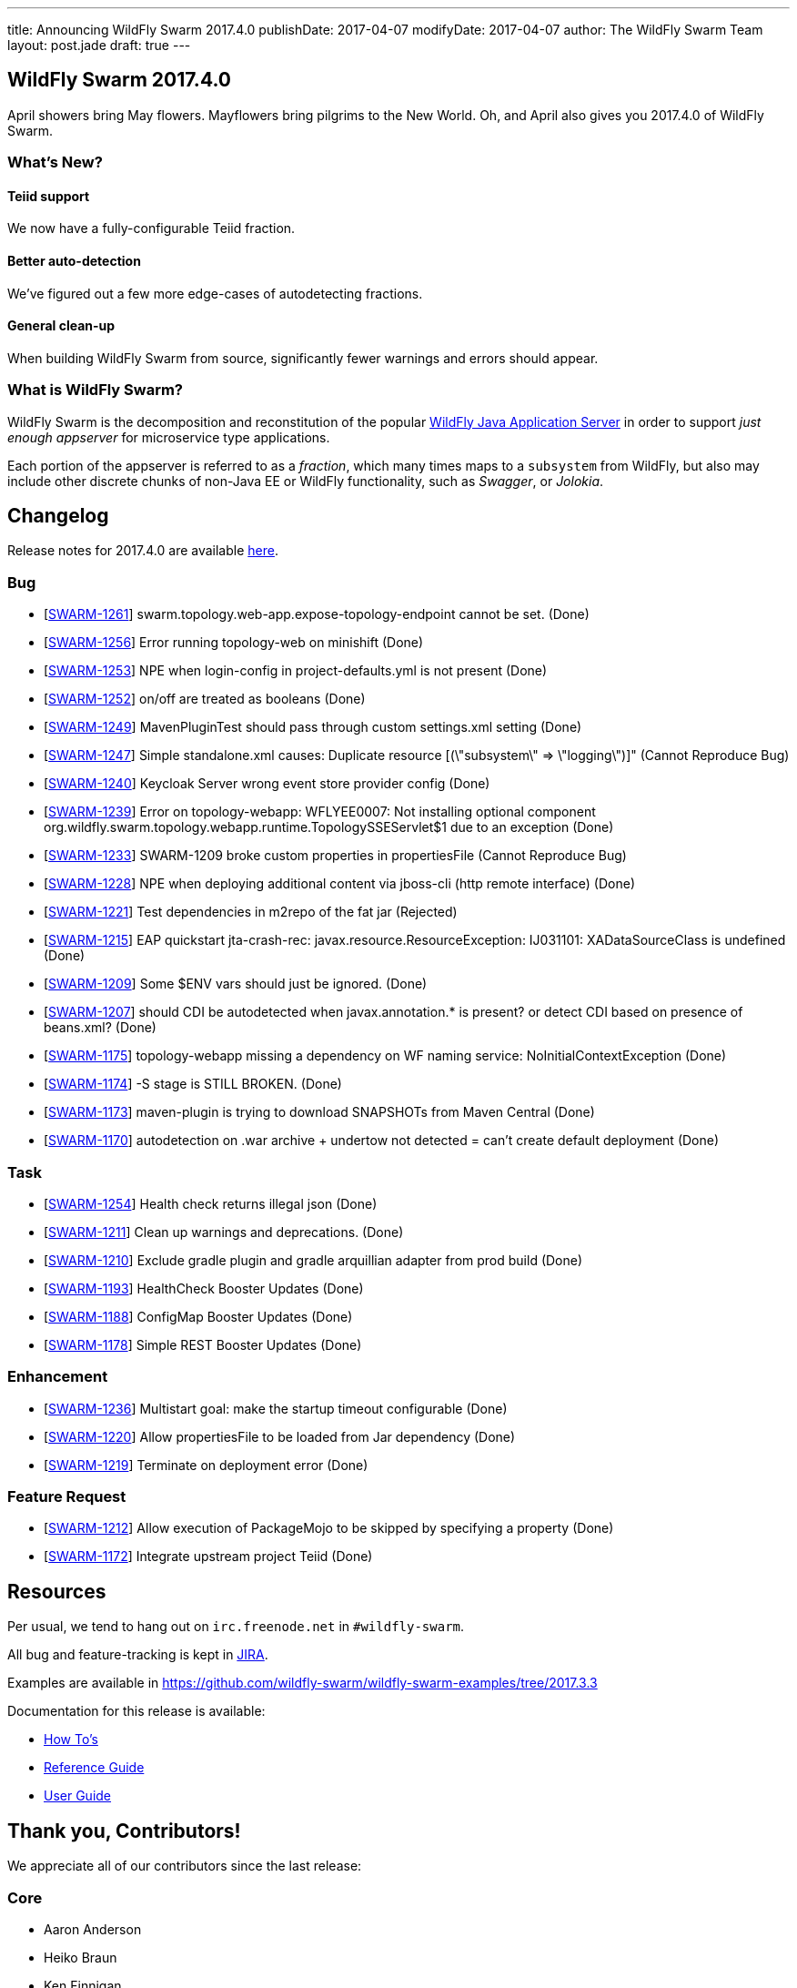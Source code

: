---
title: Announcing WildFly Swarm 2017.4.0
publishDate: 2017-04-07
modifyDate: 2017-04-07
author: The WildFly Swarm Team
layout: post.jade
draft: true
---

== WildFly Swarm 2017.4.0

April showers bring May flowers.  Mayflowers bring pilgrims to the
New World.  Oh, and April also gives you 2017.4.0 of WildFly Swarm.

=== What's New?

==== Teiid support

We now have a fully-configurable Teiid fraction.

==== Better auto-detection

We've figured out a few more edge-cases of autodetecting fractions.

==== General clean-up

When building WildFly Swarm from source, significantly fewer
warnings and errors should appear.


=== What is WildFly Swarm?

WildFly Swarm is the decomposition and reconstitution of the popular
http://www.wildfly.org[WildFly Java Application Server] in order to support _just enough appserver_
for microservice type applications.

Each portion of the appserver is referred to as a _fraction_, which many times
maps to a `subsystem` from WildFly, but also may include other discrete chunks
of non-Java EE or WildFly functionality, such as _Swagger_, or _Jolokia_.

++++
<!-- more -->
++++

== Changelog
Release notes for 2017.4.0 are available https://issues.jboss.org/secure/ReleaseNote.jspa?projectId=12317020&version=12334054[here].

=== Bug
* [https://issues.jboss.org/browse/SWARM-1261[SWARM-1261]] swarm.topology.web-app.expose-topology-endpoint cannot be set. (Done)
* [https://issues.jboss.org/browse/SWARM-1256[SWARM-1256]] Error running topology-web on minishift (Done)
* [https://issues.jboss.org/browse/SWARM-1253[SWARM-1253]] NPE when login-config in project-defaults.yml is not present (Done)
* [https://issues.jboss.org/browse/SWARM-1252[SWARM-1252]] on/off are treated as booleans (Done)
* [https://issues.jboss.org/browse/SWARM-1249[SWARM-1249]] MavenPluginTest should pass through custom settings.xml setting (Done)
* [https://issues.jboss.org/browse/SWARM-1247[SWARM-1247]] Simple standalone.xml causes: Duplicate resource [(\"subsystem\" => \"logging\")]" (Cannot Reproduce Bug)
* [https://issues.jboss.org/browse/SWARM-1240[SWARM-1240]] Keycloak Server wrong event store provider config (Done)
* [https://issues.jboss.org/browse/SWARM-1239[SWARM-1239]] Error on topology-webapp: WFLYEE0007: Not installing optional component org.wildfly.swarm.topology.webapp.runtime.TopologySSEServlet$1 due to an exception (Done)
* [https://issues.jboss.org/browse/SWARM-1233[SWARM-1233]] SWARM-1209 broke custom properties in propertiesFile (Cannot Reproduce Bug)
* [https://issues.jboss.org/browse/SWARM-1228[SWARM-1228]] NPE when deploying additional content via jboss-cli (http remote interface) (Done)
* [https://issues.jboss.org/browse/SWARM-1221[SWARM-1221]] Test dependencies in m2repo of the fat jar (Rejected)
* [https://issues.jboss.org/browse/SWARM-1215[SWARM-1215]] EAP quickstart jta-crash-rec: javax.resource.ResourceException: IJ031101: XADataSourceClass is undefined (Done)
* [https://issues.jboss.org/browse/SWARM-1209[SWARM-1209]] Some $ENV vars should just be ignored. (Done)
* [https://issues.jboss.org/browse/SWARM-1207[SWARM-1207]] should CDI be autodetected when javax.annotation.* is present? or detect CDI based on presence of beans.xml? (Done)
* [https://issues.jboss.org/browse/SWARM-1175[SWARM-1175]] topology-webapp missing a dependency on WF naming service: NoInitialContextException (Done)
* [https://issues.jboss.org/browse/SWARM-1174[SWARM-1174]] -S stage is STILL BROKEN. (Done)
* [https://issues.jboss.org/browse/SWARM-1173[SWARM-1173]] maven-plugin is trying to download SNAPSHOTs from Maven Central (Done)
* [https://issues.jboss.org/browse/SWARM-1170[SWARM-1170]] autodetection on .war archive + undertow not detected = can't create default deployment (Done)

=== Task
* [https://issues.jboss.org/browse/SWARM-1254[SWARM-1254]] Health check returns illegal json (Done)
* [https://issues.jboss.org/browse/SWARM-1211[SWARM-1211]] Clean up warnings and deprecations. (Done)
* [https://issues.jboss.org/browse/SWARM-1210[SWARM-1210]] Exclude gradle plugin and gradle arquillian adapter from prod build (Done)
* [https://issues.jboss.org/browse/SWARM-1193[SWARM-1193]] HealthCheck Booster Updates (Done)
* [https://issues.jboss.org/browse/SWARM-1188[SWARM-1188]] ConfigMap Booster Updates (Done)
* [https://issues.jboss.org/browse/SWARM-1178[SWARM-1178]] Simple REST Booster Updates (Done)

=== Enhancement
* [https://issues.jboss.org/browse/SWARM-1236[SWARM-1236]] Multistart goal: make the startup timeout configurable (Done)
* [https://issues.jboss.org/browse/SWARM-1220[SWARM-1220]] Allow propertiesFile to be loaded from Jar dependency (Done)
* [https://issues.jboss.org/browse/SWARM-1219[SWARM-1219]] Terminate on deployment error (Done)

=== Feature Request
* [https://issues.jboss.org/browse/SWARM-1212[SWARM-1212]] Allow execution of PackageMojo to be skipped by specifying a property (Done)
* [https://issues.jboss.org/browse/SWARM-1172[SWARM-1172]] Integrate upstream project Teiid (Done)

== Resources

Per usual, we tend to hang out on `irc.freenode.net` in `#wildfly-swarm`.

All bug and feature-tracking is kept in http://issues.jboss.org/browse/SWARM[JIRA].

Examples are available in https://github.com/wildfly-swarm/wildfly-swarm-examples/tree/2017.3.3

Documentation for this release is available:

* link:/howto/2017-3-3[How To's]
* link:/refguide/2017-3-3[Reference Guide]
* link:/userguide/2017-3-3[User Guide]

== Thank you, Contributors!

We appreciate all of our contributors since the last release:

=== Core
* Aaron Anderson
* Heiko Braun
* Ken Finnigan
* George Gastaldi
* Michael Gerber
* Bob McWhirter
* Falko Modler
* Peter Palaga
* Kylin Soong
* Michał Szynkiewicz
* Ladislav Thon
* Petr Široký

=== Examples
* Bob McWhirter
* Peter Palaga

